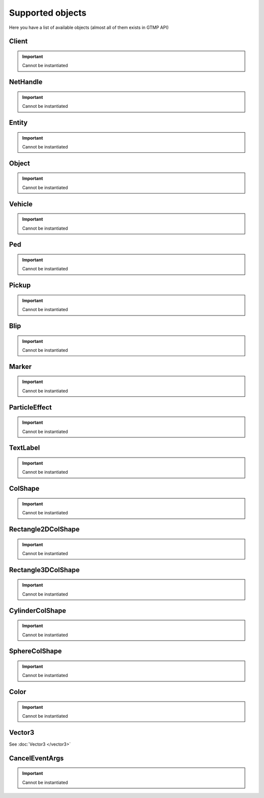 Supported objects
=============================================
.. highlight:: lua

Here you have a list of available objects (almost all of them exists in GTMP API)

=============
Client
=============

.. important:: Cannot be instantiated

=============
NetHandle
=============

.. important:: Cannot be instantiated

===============
Entity
===============

.. important:: Cannot be instantiated

===============
Object
===============

.. important:: Cannot be instantiated

===============
Vehicle
===============

.. important:: Cannot be instantiated

===============
Ped
===============

.. important:: Cannot be instantiated

===============
Pickup
===============

.. important:: Cannot be instantiated

===============
Blip
===============

.. important:: Cannot be instantiated

===============
Marker
===============

.. important:: Cannot be instantiated

===============
ParticleEffect
===============

.. important:: Cannot be instantiated

===============
TextLabel
===============

.. important:: Cannot be instantiated

===============
ColShape
===============

.. important:: Cannot be instantiated

===================
Rectangle2DColShape
===================

.. important:: Cannot be instantiated

===================
Rectangle3DColShape
===================

.. important:: Cannot be instantiated

===================
CylinderColShape
===================

.. important:: Cannot be instantiated

===================
SphereColShape
===================

.. important:: Cannot be instantiated

===============
Color
===============

.. important:: Cannot be instantiated

===============
Vector3
===============

See :doc:`Vector3 </vector3>`

===============
CancelEventArgs
===============

.. important:: Cannot be instantiated
